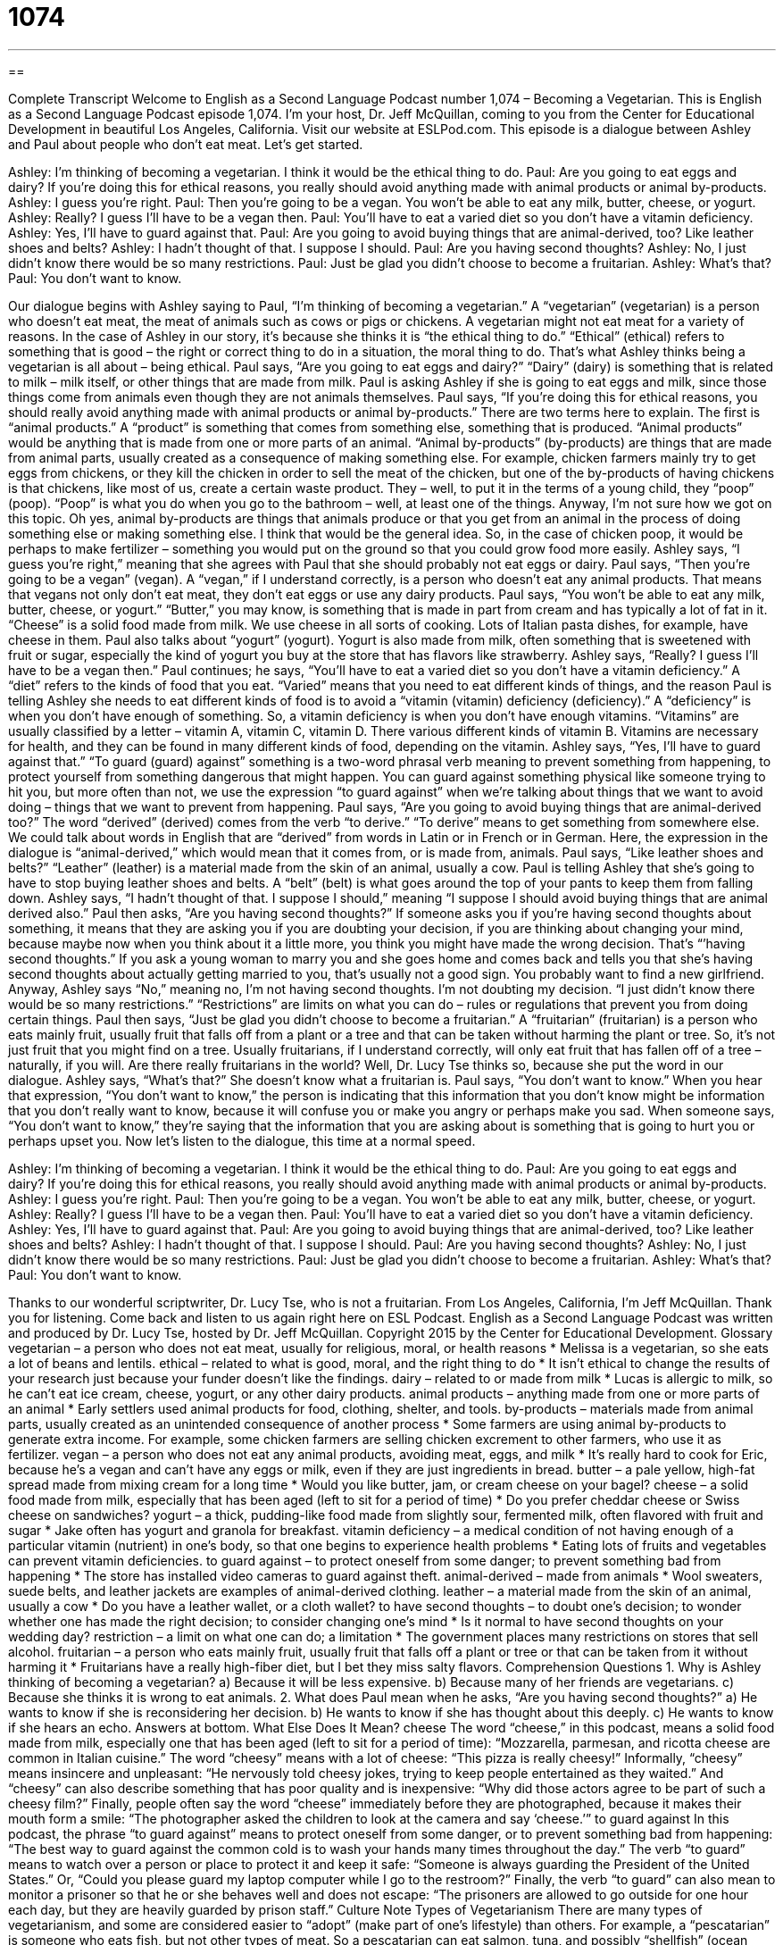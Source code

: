 = 1074
:toc: left
:toclevels: 3
:sectnums:
:stylesheet: ../../../myAdocCss.css

'''

== 

Complete Transcript
Welcome to English as a Second Language Podcast number 1,074 – Becoming a Vegetarian.
This is English as a Second Language Podcast episode 1,074. I’m your host, Dr. Jeff McQuillan, coming to you from the Center for Educational Development in beautiful Los Angeles, California.
Visit our website at ESLPod.com.
This episode is a dialogue between Ashley and Paul about people who don’t eat meat. Let’s get started.
[start of dialogue]
Ashley: I’m thinking of becoming a vegetarian. I think it would be the ethical thing to do.
Paul: Are you going to eat eggs and dairy? If you’re doing this for ethical reasons, you really should avoid anything made with animal products or animal by-products.
Ashley: I guess you’re right.
Paul: Then you’re going to be a vegan. You won’t be able to eat any milk, butter, cheese, or yogurt.
Ashley: Really? I guess I’ll have to be a vegan then.
Paul: You’ll have to eat a varied diet so you don’t have a vitamin deficiency.
Ashley: Yes, I’ll have to guard against that.
Paul: Are you going to avoid buying things that are animal-derived, too? Like leather shoes and belts?
Ashley: I hadn’t thought of that. I suppose I should.
Paul: Are you having second thoughts?
Ashley: No, I just didn’t know there would be so many restrictions.
Paul: Just be glad you didn’t choose to become a fruitarian.
Ashley: What’s that?
Paul: You don’t want to know.
[end of dialogue]
Our dialogue begins with Ashley saying to Paul, “I’m thinking of becoming a vegetarian.” A “vegetarian” (vegetarian) is a person who doesn’t eat meat, the meat of animals such as cows or pigs or chickens. A vegetarian might not eat meat for a variety of reasons. In the case of Ashley in our story, it’s because she thinks it is “the ethical thing to do.” “Ethical” (ethical) refers to something that is good – the right or correct thing to do in a situation, the moral thing to do. That’s what Ashley thinks being a vegetarian is all about – being ethical.
Paul says, “Are you going to eat eggs and dairy?” “Dairy” (dairy) is something that is related to milk – milk itself, or other things that are made from milk. Paul is asking Ashley if she is going to eat eggs and milk, since those things come from animals even though they are not animals themselves. Paul says, “If you’re doing this for ethical reasons, you should really avoid anything made with animal products or animal by-products.”
There are two terms here to explain. The first is “animal products.” A “product” is something that comes from something else, something that is produced. “Animal products” would be anything that is made from one or more parts of an animal. “Animal by-products” (by-products) are things that are made from animal parts, usually created as a consequence of making something else.
For example, chicken farmers mainly try to get eggs from chickens, or they kill the chicken in order to sell the meat of the chicken, but one of the by-products of having chickens is that chickens, like most of us, create a certain waste product. They – well, to put it in the terms of a young child, they “poop” (poop). “Poop” is what you do when you go to the bathroom – well, at least one of the things.
Anyway, I’m not sure how we got on this topic. Oh yes, animal by-products are things that animals produce or that you get from an animal in the process of doing something else or making something else. I think that would be the general idea. So, in the case of chicken poop, it would be perhaps to make fertilizer – something you would put on the ground so that you could grow food more easily.
Ashley says, “I guess you’re right,” meaning that she agrees with Paul that she should probably not eat eggs or dairy. Paul says, “Then you’re going to be a vegan” (vegan). A “vegan,” if I understand correctly, is a person who doesn’t eat any animal products. That means that vegans not only don’t eat meat, they don’t eat eggs or use any dairy products.
Paul says, “You won’t be able to eat any milk, butter, cheese, or yogurt.” “Butter,” you may know, is something that is made in part from cream and has typically a lot of fat in it. “Cheese” is a solid food made from milk. We use cheese in all sorts of cooking. Lots of Italian pasta dishes, for example, have cheese in them. Paul also talks about “yogurt” (yogurt). Yogurt is also made from milk, often something that is sweetened with fruit or sugar, especially the kind of yogurt you buy at the store that has flavors like strawberry.
Ashley says, “Really? I guess I’ll have to be a vegan then.” Paul continues; he says, “You’ll have to eat a varied diet so you don’t have a vitamin deficiency.” A “diet” refers to the kinds of food that you eat. “Varied” means that you need to eat different kinds of things, and the reason Paul is telling Ashley she needs to eat different kinds of food is to avoid a “vitamin (vitamin) deficiency (deficiency).”
A “deficiency” is when you don’t have enough of something. So, a vitamin deficiency is when you don’t have enough vitamins. “Vitamins” are usually classified by a letter – vitamin A, vitamin C, vitamin D. There various different kinds of vitamin B. Vitamins are necessary for health, and they can be found in many different kinds of food, depending on the vitamin.
Ashley says, “Yes, I’ll have to guard against that.” “To guard (guard) against” something is a two-word phrasal verb meaning to prevent something from happening, to protect yourself from something dangerous that might happen. You can guard against something physical like someone trying to hit you, but more often than not, we use the expression “to guard against” when we’re talking about things that we want to avoid doing – things that we want to prevent from happening.
Paul says, “Are you going to avoid buying things that are animal-derived too?” The word “derived” (derived) comes from the verb “to derive.” “To derive” means to get something from somewhere else. We could talk about words in English that are “derived” from words in Latin or in French or in German. Here, the expression in the dialogue is “animal-derived,” which would mean that it comes from, or is made from, animals.
Paul says, “Like leather shoes and belts?” “Leather” (leather) is a material made from the skin of an animal, usually a cow. Paul is telling Ashley that she’s going to have to stop buying leather shoes and belts. A “belt” (belt) is what goes around the top of your pants to keep them from falling down. Ashley says, “I hadn’t thought of that. I suppose I should,” meaning “I suppose I should avoid buying things that are animal derived also.”
Paul then asks, “Are you having second thoughts?” If someone asks you if you’re having second thoughts about something, it means that they are asking you if you are doubting your decision, if you are thinking about changing your mind, because maybe now when you think about it a little more, you think you might have made the wrong decision. That’s “’having second thoughts.”
If you ask a young woman to marry you and she goes home and comes back and tells you that she’s having second thoughts about actually getting married to you, that’s usually not a good sign. You probably want to find a new girlfriend. Anyway, Ashley says “No,” meaning no, I’m not having second thoughts. I’m not doubting my decision. “I just didn’t know there would be so many restrictions.” “Restrictions” are limits on what you can do – rules or regulations that prevent you from doing certain things.
Paul then says, “Just be glad you didn’t choose to become a fruitarian.” A “fruitarian” (fruitarian) is a person who eats mainly fruit, usually fruit that falls off from a plant or a tree and that can be taken without harming the plant or tree. So, it’s not just fruit that you might find on a tree. Usually fruitarians, if I understand correctly, will only eat fruit that has fallen off of a tree – naturally, if you will. Are there really fruitarians in the world? Well, Dr. Lucy Tse thinks so, because she put the word in our dialogue.
Ashley says, “What’s that?” She doesn’t know what a fruitarian is. Paul says, “You don’t want to know.” When you hear that expression, “You don’t want to know,” the person is indicating that this information that you don’t know might be information that you don’t really want to know, because it will confuse you or make you angry or perhaps make you sad. When someone says, “You don’t want to know,” they’re saying that the information that you are asking about is something that is going to hurt you or perhaps upset you.
Now let’s listen to the dialogue, this time at a normal speed.
[start of dialogue]
Ashley: I’m thinking of becoming a vegetarian. I think it would be the ethical thing to do.
Paul: Are you going to eat eggs and dairy? If you’re doing this for ethical reasons, you really should avoid anything made with animal products or animal by-products.
Ashley: I guess you’re right.
Paul: Then you’re going to be a vegan. You won’t be able to eat any milk, butter, cheese, or yogurt.
Ashley: Really? I guess I’ll have to be a vegan then.
Paul: You’ll have to eat a varied diet so you don’t have a vitamin deficiency.
Ashley: Yes, I’ll have to guard against that.
Paul: Are you going to avoid buying things that are animal-derived, too? Like leather shoes and belts?
Ashley: I hadn’t thought of that. I suppose I should.
Paul: Are you having second thoughts?
Ashley: No, I just didn’t know there would be so many restrictions.
Paul: Just be glad you didn’t choose to become a fruitarian.
Ashley: What’s that?
Paul: You don’t want to know.
[end of dialogue]
Thanks to our wonderful scriptwriter, Dr. Lucy Tse, who is not a fruitarian.
From Los Angeles, California, I’m Jeff McQuillan. Thank you for listening. Come back and listen to us again right here on ESL Podcast.
English as a Second Language Podcast was written and produced by Dr. Lucy Tse, hosted by Dr. Jeff McQuillan. Copyright 2015 by the Center for Educational Development.
Glossary
vegetarian – a person who does not eat meat, usually for religious, moral, or health reasons
* Melissa is a vegetarian, so she eats a lot of beans and lentils.
ethical – related to what is good, moral, and the right thing to do
* It isn’t ethical to change the results of your research just because your funder doesn’t like the findings.
dairy – related to or made from milk
* Lucas is allergic to milk, so he can’t eat ice cream, cheese, yogurt, or any other dairy products.
animal products – anything made from one or more parts of an animal
* Early settlers used animal products for food, clothing, shelter, and tools.
by-products – materials made from animal parts, usually created as an unintended consequence of another process
* Some farmers are using animal by-products to generate extra income. For example, some chicken farmers are selling chicken excrement to other farmers, who use it as fertilizer.
vegan – a person who does not eat any animal products, avoiding meat, eggs, and milk
* It’s really hard to cook for Eric, because he’s a vegan and can’t have any eggs or milk, even if they are just ingredients in bread.
butter – a pale yellow, high-fat spread made from mixing cream for a long time
* Would you like butter, jam, or cream cheese on your bagel?
cheese – a solid food made from milk, especially that has been aged (left to sit for a period of time)
* Do you prefer cheddar cheese or Swiss cheese on sandwiches?
yogurt – a thick, pudding-like food made from slightly sour, fermented milk, often flavored with fruit and sugar
* Jake often has yogurt and granola for breakfast.
vitamin deficiency – a medical condition of not having enough of a particular vitamin (nutrient) in one’s body, so that one begins to experience health problems
* Eating lots of fruits and vegetables can prevent vitamin deficiencies.
to guard against – to protect oneself from some danger; to prevent something bad from happening
* The store has installed video cameras to guard against theft.
animal-derived – made from animals
* Wool sweaters, suede belts, and leather jackets are examples of animal-derived clothing.
leather – a material made from the skin of an animal, usually a cow
* Do you have a leather wallet, or a cloth wallet?
to have second thoughts – to doubt one’s decision; to wonder whether one has made the right decision; to consider changing one’s mind
* Is it normal to have second thoughts on your wedding day?
restriction – a limit on what one can do; a limitation
* The government places many restrictions on stores that sell alcohol.
fruitarian – a person who eats mainly fruit, usually fruit that falls off a plant or tree or that can be taken from it without harming it
* Fruitarians have a really high-fiber diet, but I bet they miss salty flavors.
Comprehension Questions
1. Why is Ashley thinking of becoming a vegetarian?
a) Because it will be less expensive.
b) Because many of her friends are vegetarians.
c) Because she thinks it is wrong to eat animals.
2. What does Paul mean when he asks, “Are you having second thoughts?”
a) He wants to know if she is reconsidering her decision.
b) He wants to know if she has thought about this deeply.
c) He wants to know if she hears an echo.
Answers at bottom.
What Else Does It Mean?
cheese
The word “cheese,” in this podcast, means a solid food made from milk, especially one that has been aged (left to sit for a period of time): “Mozzarella, parmesan, and ricotta cheese are common in Italian cuisine.” The word “cheesy” means with a lot of cheese: “This pizza is really cheesy!” Informally, “cheesy” means insincere and unpleasant: “He nervously told cheesy jokes, trying to keep people entertained as they waited.” And “cheesy” can also describe something that has poor quality and is inexpensive: “Why did those actors agree to be part of such a cheesy film?” Finally, people often say the word “cheese” immediately before they are photographed, because it makes their mouth form a smile: “The photographer asked the children to look at the camera and say ‘cheese.’”
to guard against
In this podcast, the phrase “to guard against” means to protect oneself from some danger, or to prevent something bad from happening: “The best way to guard against the common cold is to wash your hands many times throughout the day.” The verb “to guard” means to watch over a person or place to protect it and keep it safe: “Someone is always guarding the President of the United States.” Or, “Could you please guard my laptop computer while I go to the restroom?” Finally, the verb “to guard” can also mean to monitor a prisoner so that he or she behaves well and does not escape: “The prisoners are allowed to go outside for one hour each day, but they are heavily guarded by prison staff.”
Culture Note
Types of Vegetarianism
There are many types of vegetarianism, and some are considered easier to “adopt” (make part of one’s lifestyle) than others. For example, a “pescatarian” is someone who eats fish, but not other types of meat. So a pescatarian can eat salmon, tuna, and possibly “shellfish” (ocean animals like shrimp, clams, and oysters), but not beef, pork, or chicken. Many people first become pescatarians as they slowly “transition” (change from one thing to another) into becoming vegetarians or vegans.
A “flexitarian” or a “semi-vegetarian” is someone who eats as a vegetarian most of the time, but “occasionally” (sometimes, but not often) eats meat.
A “lacto-ovo-vegetarian” is what most people think of when they hear the word “vegetarian”: someone who does not eat meat, but does eat eggs and dairy products. A “lacto-vegetarian” eats dairy products, but not meat or eggs. An “ovo-vegetarian” eats eggs, but not meat or dairy products.
As discussed in today’s episode, a “vegan” is someone who does not eat any milk, eggs, dairy products, or anything derived from dairy products, including “gelatin” (a substances that thickens foods like pudding, jams, and Jello-O), because it is made from animal “collagen” (a substance found in connective tissues).
Finally, a “raw vegan” or someone who follows a “raw food diet” is a person who eats only “raw” (uncooked) foods. Raw vegans believe that the process of cooking foods removes some or all of the nutrition, or may even harm the body.
Comprehension Answers
1 - c
2 - a